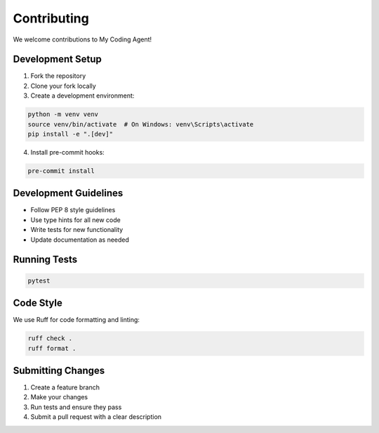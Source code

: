 Contributing
============

We welcome contributions to My Coding Agent!

Development Setup
-----------------

1. Fork the repository
2. Clone your fork locally
3. Create a development environment:

.. code-block:: bash

   python -m venv venv
   source venv/bin/activate  # On Windows: venv\Scripts\activate
   pip install -e ".[dev]"

4. Install pre-commit hooks:

.. code-block:: bash

   pre-commit install

Development Guidelines
----------------------

* Follow PEP 8 style guidelines
* Use type hints for all new code
* Write tests for new functionality
* Update documentation as needed

Running Tests
-------------

.. code-block:: bash

   pytest

Code Style
----------

We use Ruff for code formatting and linting:

.. code-block:: bash

   ruff check .
   ruff format .

Submitting Changes
------------------

1. Create a feature branch
2. Make your changes
3. Run tests and ensure they pass
4. Submit a pull request with a clear description
